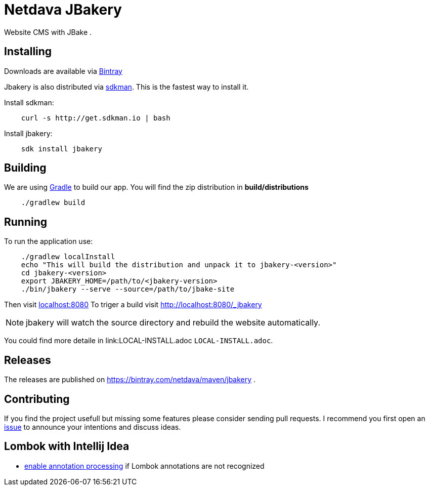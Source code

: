 = Netdava JBakery

Website CMS with JBake .

== Installing 

Downloads are available via https://dl.bintray.com/netdava/maven/com/netdava/jbakery/jbakery-bin/[Bintray]

Jbakery is also distributed via http://sdkman.io/[sdkman]. This is the fastest way to install it. 

Install sdkman:

[source, shell]
----
    curl -s http://get.sdkman.io | bash
----

Install jbakery:

[source, shell]
----
    sdk install jbakery
----


== Building

We are using http://gradle.org/[Gradle] to build our app. You will find the zip distribution in *build/distributions*

[source, shell]
----
    ./gradlew build
----

== Running

To run the application use:

[source, shell]
----
    ./gradlew localInstall
    echo "This will build the distribution and unpack it to jbakery-<version>"
    cd jbakery-<version>
    export JBAKERY_HOME=/path/to/<jbakery-version>
    ./bin/jbakery --serve --source=/path/to/jbake-site
----

Then visit http://localhost:8080/[localhost:8080]
To triger a build visit http://localhost:8080/_jbakery

NOTE: jbakery will watch the source directory and rebuild the website automatically.

You could find more detaile in link:LOCAL-INSTALL.adoc `LOCAL-INSTALL.adoc`.

== Releases

The releases are published on https://bintray.com/netdava/maven/jbakery .


== Contributing

If you find the project usefull but missing some features please consider sending pull requests.
I recommend you first open an https://github.com/netdava/jbakery/issues[issue] to announce your intentions and discuss ideas.

== Lombok with Intellij Idea

* http://stackoverflow.com/questions/24006937/lombok-annotations-do-not-compile-under-intellij-idea[enable annotation processing]
  if Lombok annotations are not recognized
